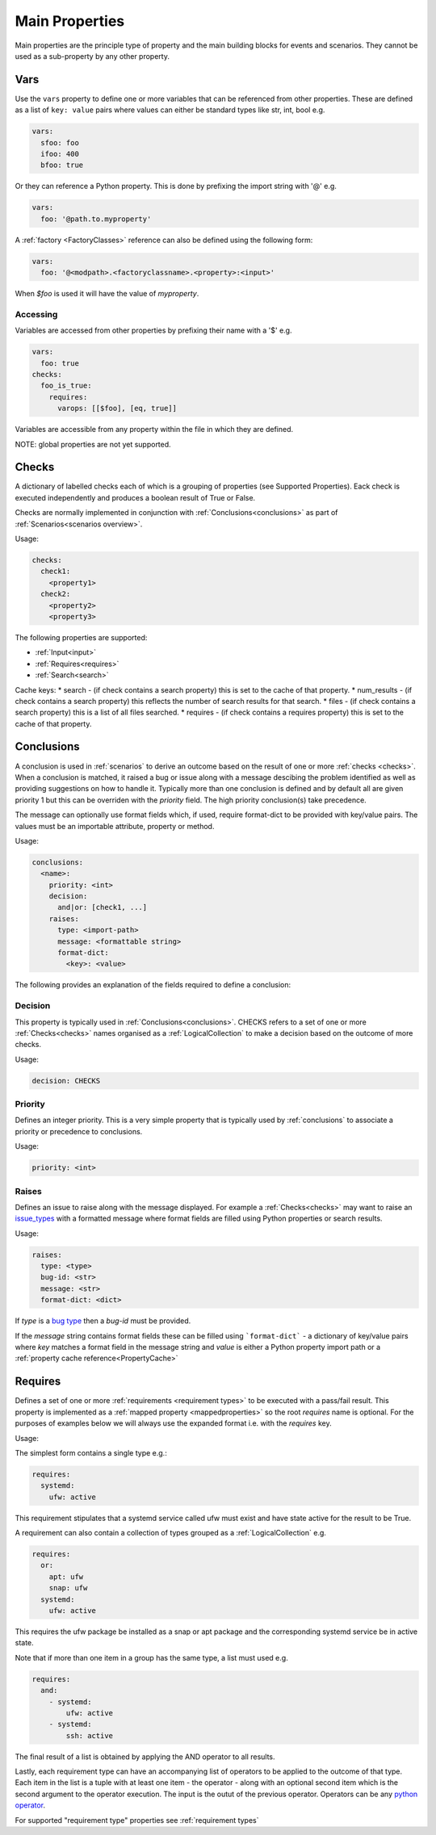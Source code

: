 Main Properties
===============

Main properties are the principle type of property and the main building blocks for events and scenarios. They cannot be used as a sub-property by any other property.

Vars
----

Use the ``vars`` property to define one or more variables that can be referenced
from other properties. These are defined as a list of ``key: value`` pairs where
values can either be standard types like str, int, bool e.g.

.. code-block:: yaml

  vars:
    sfoo: foo
    ifoo: 400
    bfoo: true

Or they can reference a Python property. This is done by prefixing the import string with '@' e.g.

.. code-block:: yaml

  vars:
    foo: '@path.to.myproperty'

A :ref:`factory <FactoryClasses>` reference can also be defined using the following form:

.. code-block:: yaml

  vars:
    foo: '@<modpath>.<factoryclassname>.<property>:<input>'

When *$foo* is used it will have the value of *myproperty*.

Accessing
^^^^^^^^^

Variables are accessed from other properties by prefixing their name with a '$' e.g.

.. code-block:: yaml

  vars:
    foo: true
  checks:
    foo_is_true:
      requires:
        varops: [[$foo], [eq, true]]

Variables are accessible from any property within the file in which they are defined.

NOTE: global properties are not yet supported.

Checks
------

A dictionary of labelled checks each of which is a grouping of properties (see
Supported Properties). Eack check is executed independently and produces a
boolean result of True or False.

Checks are normally implemented in conjunction with :ref:`Conclusions<conclusions>`
as part of :ref:`Scenarios<scenarios overview>`.

Usage:

.. code-block:: yaml

    checks:
      check1:
        <property1>
      check2:
        <property2>
        <property3>


The following properties are supported:

* :ref:`Input<input>`
* :ref:`Requires<requires>`
* :ref:`Search<search>`

Cache keys:
* search - (if check contains a search property) this is set to the cache of that property.
* num_results - (if check contains a search property) this reflects the number of search results for that search.
* files - (if check contains a search property) this is a list of all files searched.
* requires - (if check contains a requires property) this is set to the cache of that property.

Conclusions
-----------

A conclusion is used in :ref:`scenarios` to derive an outcome based on the
result of one or more :ref:`checks <checks>`. When a conclusion is matched,
it raised a bug or issue along with a message descibing the problem identified
as well as providing suggestions on how to handle it. Typically more than one
conclusion is defined and by default all are given priority 1 but this can be
overriden with the *priority* field. The high priority conclusion(s) take
precedence.

The message can optionally use format fields which, if used, require
format-dict to be provided with key/value pairs. The values must be
an importable attribute, property or method.

Usage:

.. code-block:: yaml

    conclusions:
      <name>:
        priority: <int>
        decision:
          and|or: [check1, ...]
        raises:
          type: <import-path>
          message: <formattable string>
          format-dict:
            <key>: <value>


The following provides an explanation of the fields required to define a conclusion:

Decision
^^^^^^^^

This property is typically used in :ref:`Conclusions<conclusions>`.
CHECKS refers to a set of one or more :ref:`Checks<checks>` names organised as a
:ref:`LogicalCollection` to make a decision based on the outcome of more
checks.

Usage:

.. code-block:: yaml

    decision: CHECKS

Priority
^^^^^^^^

Defines an integer priority. This is a very simple property that is typically
used by :ref:`conclusions` to associate a priority or precedence to
conclusions.

Usage:

.. code-block:: yaml

    priority: <int>

Raises
^^^^^^

Defines an issue to raise along with the message displayed. For example a
:ref:`Checks<checks>` may want to raise an `issue_types <https://github.com/canonical/hotsos/blob/main/hotsos/core/issues/issue_types.py>`_
with a formatted message where format fields are filled using Python properties
or search results.

Usage:

.. code-block:: yaml

    raises:
      type: <type>
      bug-id: <str>
      message: <str>
      format-dict: <dict>

If *type* is a `bug type <https://github.com/canonical/hotsos/blob/main/hotsos/core/issues/issue_types.py>`_ then a *bug-id*
must be provided.

If the *message* string contains format fields these can be filled
using ```format-dict``` - a dictionary of key/value pairs where *key* matches a
format field in the message string and *value* is either a Python property
import path or a :ref:`property cache reference<PropertyCache>`

Requires
--------

Defines a set of one or more :ref:`requirements <requirement types>` to be
executed with a pass/fail result. This property is implemented as a
:ref:`mapped property <mappedproperties>` so the root *requires* name is
optional. For the purposes of examples below we will always use the expanded
format i.e. with the *requires* key.

Usage:

The simplest form contains a single type e.g.:

.. code-block:: yaml

    requires:
      systemd:
        ufw: active
        
This requirement stipulates that a systemd service called ufw must exist and have state active for the result to be True.

A requirement can also contain a collection of types grouped as a :ref:`LogicalCollection` e.g.

.. code-block:: yaml

    requires:
      or:
        apt: ufw
        snap: ufw
      systemd:
        ufw: active

This requires the ufw package be installed as a snap or apt package and the corresponding systemd service be in active state.

Note that if more than one item in a group has the same type, a list must used e.g.

.. code-block:: yaml

    requires:
      and:
        - systemd:
            ufw: active
        - systemd:
            ssh: active

The final result of a list is obtained by applying the AND operator to all results.

Lastly, each requirement type can have an accompanying list of operators to be
applied to the outcome of that type. Each item in the list is a tuple with at
least one item - the operator - along with an optional second item which is
the second argument to the operator execution. The input is the outut of the
previous operator. Operators can be any `python operator <https://docs.python.org/3/library/operator.html>`_.

For supported "requirement type" properties see :ref:`requirement types`
